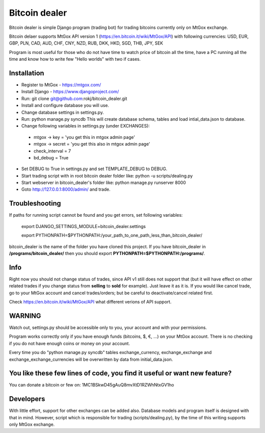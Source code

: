 Bitcoin dealer
==============

Bitcoin dealer is simple Django program (trading bot) for trading bitcoins currently only on MtGox exchange. 

Bitcoin delaer supports MtGox API version 1 (https://en.bitcoin.it/wiki/MtGox/API) with following currencies:
USD, EUR, GBP, PLN, CAD, AUD, CHF, CNY, NZD, RUB, DKK, HKD, SGD, THB, JPY, SEK

Program is most useful for those who do not have time to watch price of bitcoin all the time, have a PC running all the time and know how to write few "Hello worlds" with two if cases.

Installation
------------
* Register to MtGox - https://mtgox.com/
* Install Django - https://www.djangoproject.com/
* Run: git clone git@github.com:rokj/bitcoin_dealer.git
* Install and configure database you will use.
* Change database settings in settings.py.
* Run: python manage.py syncdb This will create database schema, tables and load intial_data.json to database.
* Change following variables in settings.py (under EXCHANGES):
 - mtgox -> key = 'you get this in mtgox admin page'
 - mtgox -> secret = 'you get this also in mtgox admin page'
 - check_interval = 7
 - bd_debug = True
* Set DEBUG to True in settings.py and set TEMPLATE_DEBUG to DEBUG.
* Start trading script with in root bitcoin dealer folder like:
  python -u scripts/dealing.py
* Start webserver in bitcoin_dealer's folder like:
  python manage.py runserver 8000
* Goto http://127.0.0.1:8000/admin/ and trade.

Troubleshooting
---------------
If paths for running script cannot be found and you get errors, set following
variables:
 export DJANGO_SETTINGS_MODULE=bitcoin_dealer.settings

 export PYTHONPATH=$PYTHONPATH:/your_path_to_one_path_less_than_bitcoin_dealer/ 

bitcoin_dealer is the name of the folder you have cloned this project. If you have bitcoin_dealer in **/programs/bitcoin_dealer/** then you should export **PYTHONPATH=$PYTHONPATH:/programs/**.

Info
----
Right now you should not change status of trades, since API v1 still does not support that (but it will have effect on other related trades if you change status from **selling** to **sold** for example). Just leave it as it is. If you would like cancel trade, go to your MtGox account and cancel trades/orders; but be careful to deactivate/cancel related first.

Check https://en.bitcoin.it/wiki/MtGox/API what different verions of API support.

WARNING
-------
Watch out, settings.py should be accessible only to you, your account and with your permissions.

Program works correctly only if you have enough funds (bitcoins, $, €, ...) on your MtGox account. There is no checking if you do not have enough coins or money on your account.

Every time you do "python manage.py syncdb" tables exchange_currency, exchange_exchange and exchange_exchange_currencies will be overwritten by data from initial_data.json.

You like these few lines of code, you find it useful or want new feature? 
----------------------------------------
You can donate a bitcoin or few on:
1MC1BSkwD45gAuQ8mvXtD1RZWhNtxGV1ho

Developers
----------
With little effort, support for other exchanges can be added also. Database models and program itself is designed with that in mind. However, script which is responsible for trading (scripts/dealing.py), by the time of this writing supports only MtGox exchange.
